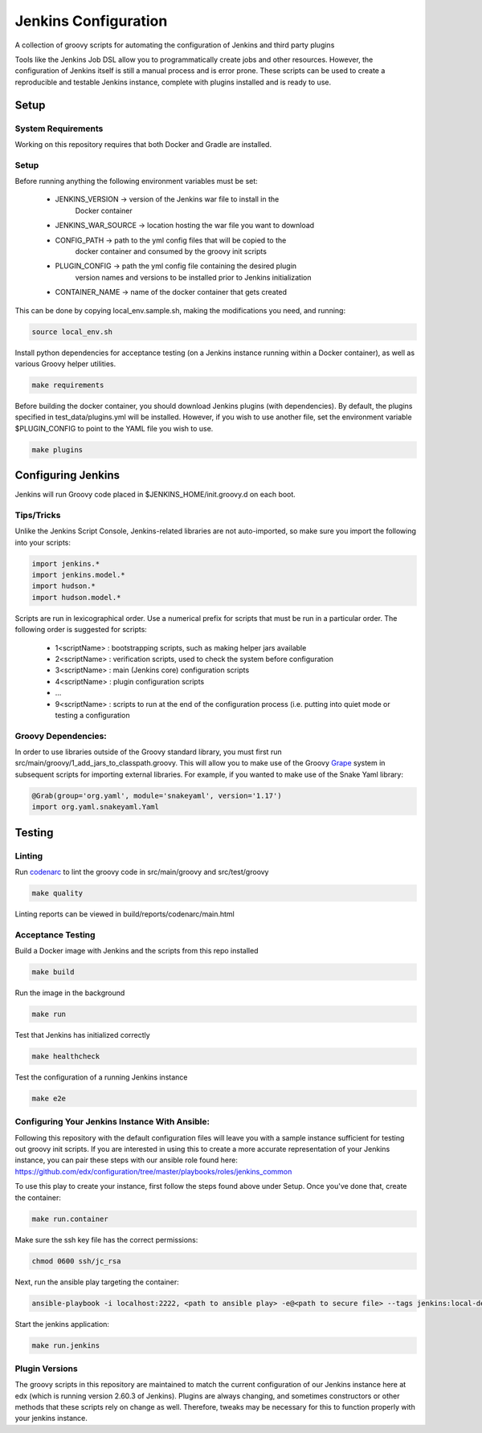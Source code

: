 Jenkins Configuration
=====================

A collection of groovy scripts for automating the configuration of Jenkins and
third party plugins

Tools like the Jenkins Job DSL allow you to programmatically create jobs and other
resources. However, the configuration of Jenkins itself is still a manual process and is error prone.
These scripts can be used to create a reproducible and testable Jenkins instance, complete with
plugins installed and is ready to use.

Setup
-----

System Requirements
~~~~~~~~~~~~~~~~~~~

Working on this repository requires that both Docker and Gradle are installed.

Setup
~~~~~

Before running anything the following environment variables must be set:

    - JENKINS_VERSION -> version of the Jenkins war file to install in the
        Docker container
    - JENKINS_WAR_SOURCE -> location hosting the war file you want to download
    - CONFIG_PATH -> path to the yml config files that will be copied to the
        docker container and consumed by the groovy init scripts
    - PLUGIN_CONFIG -> path the yml config file containing the desired plugin
        version names and versions to be installed prior to Jenkins initialization
    - CONTAINER_NAME -> name of the docker container that gets created

This can be done by copying local_env.sample.sh, making the modifications you
need, and running:

.. code:: source

    source local_env.sh

Install python dependencies for acceptance testing (on a Jenkins instance
running within a Docker container), as well as various Groovy helper utilities.

.. code:: bash

    make requirements

Before building the docker container, you should download Jenkins plugins (with
dependencies). By default, the plugins specified in test_data/plugins.yml will
be installed. However, if you wish to use another file, set the environment
variable $PLUGIN_CONFIG to point to the YAML file you wish to use.

.. code:: bash

    make plugins

Configuring Jenkins
-------------------

Jenkins will run Groovy code placed in $JENKINS_HOME/init.groovy.d on each boot.

Tips/Tricks
~~~~~~~~~~~

Unlike the Jenkins Script Console, Jenkins-related libraries are not auto-imported,
so make sure you import the following into your scripts:

.. code:: groovy

    import jenkins.*
    import jenkins.model.*
    import hudson.*
    import hudson.model.*

Scripts are run in lexicographical order. Use a numerical prefix for scripts that
must be run in a particular order. The following order is suggested for scripts:

    - 1<scriptName> : bootstrapping scripts, such as making helper jars available
    - 2<scriptName> : verification scripts, used to check the system before configuration
    - 3<scriptName> : main (Jenkins core) configuration scripts
    - 4<scriptName> : plugin configuration scripts
    - ...
    - 9<scriptName> : scripts to run at the end of the configuration process (i.e. putting into quiet mode or testing a configuration

Groovy Dependencies:
~~~~~~~~~~~~~~~~~~~~

In order to use libraries outside of the Groovy standard library, you must first run
src/main/groovy/1_add_jars_to_classpath.groovy. This will allow you to make use of
the Groovy Grape_ system in subsequent scripts for importing external libraries. For
example, if you wanted to make use of the Snake Yaml library:

.. code:: groovy

    @Grab(group='org.yaml', module='snakeyaml', version='1.17')
    import org.yaml.snakeyaml.Yaml

.. _Grape: http://docs.groovy-lang.org/latest/html/documentation/grape.html

Testing
-------

Linting
~~~~~~~

Run codenarc_ to lint the groovy code in src/main/groovy and src/test/groovy

.. code:: bash

    make quality

Linting reports can be viewed in build/reports/codenarc/main.html

.. _Codenarc: http://codenarc.sourceforge.net/

Acceptance Testing
~~~~~~~~~~~~~~~~~~

Build a Docker image with Jenkins and the scripts from this repo installed

.. code:: bash

    make build

Run the image in the background

.. code:: bash

    make run

Test that Jenkins has initialized correctly

.. code:: bash

    make healthcheck

Test the configuration of a running Jenkins instance

.. code:: bash

    make e2e

Configuring Your Jenkins Instance With Ansible:
~~~~~~~~~~~~~~~~~~

Following this repository with the default configuration files will leave you
with a sample instance sufficient for testing out groovy init scripts. If you
are interested in using this to create a more accurate representation of your
Jenkins instance, you can pair these steps with our ansible role found here:
https://github.com/edx/configuration/tree/master/playbooks/roles/jenkins_common

To use this play to create your instance, first follow the steps found above
under Setup. Once you've done that, create the container:

.. code:: bash

    make run.container

Make sure the ssh key file has the correct permissions:

.. code:: bash

    chmod 0600 ssh/jc_rsa

Next, run the ansible play targeting the container:

.. code:: bash

    ansible-playbook -i localhost:2222, <path to ansible play> -e@<path to secure file> --tags jenkins:local-dev -u root --key-file ssh/jc_rsa

Start the jenkins application:

.. code:: bash

    make run.jenkins

Plugin Versions
~~~~~~~~~~~~~~~~~~

The groovy scripts in this repository are maintained to match the current configuration of our Jenkins instance here at edx (which is running version 2.60.3 of Jenkins). Plugins are always changing, and sometimes constructors or other methods that these scripts rely on change as well. Therefore, tweaks may be necessary for this to function properly with your jenkins instance.


